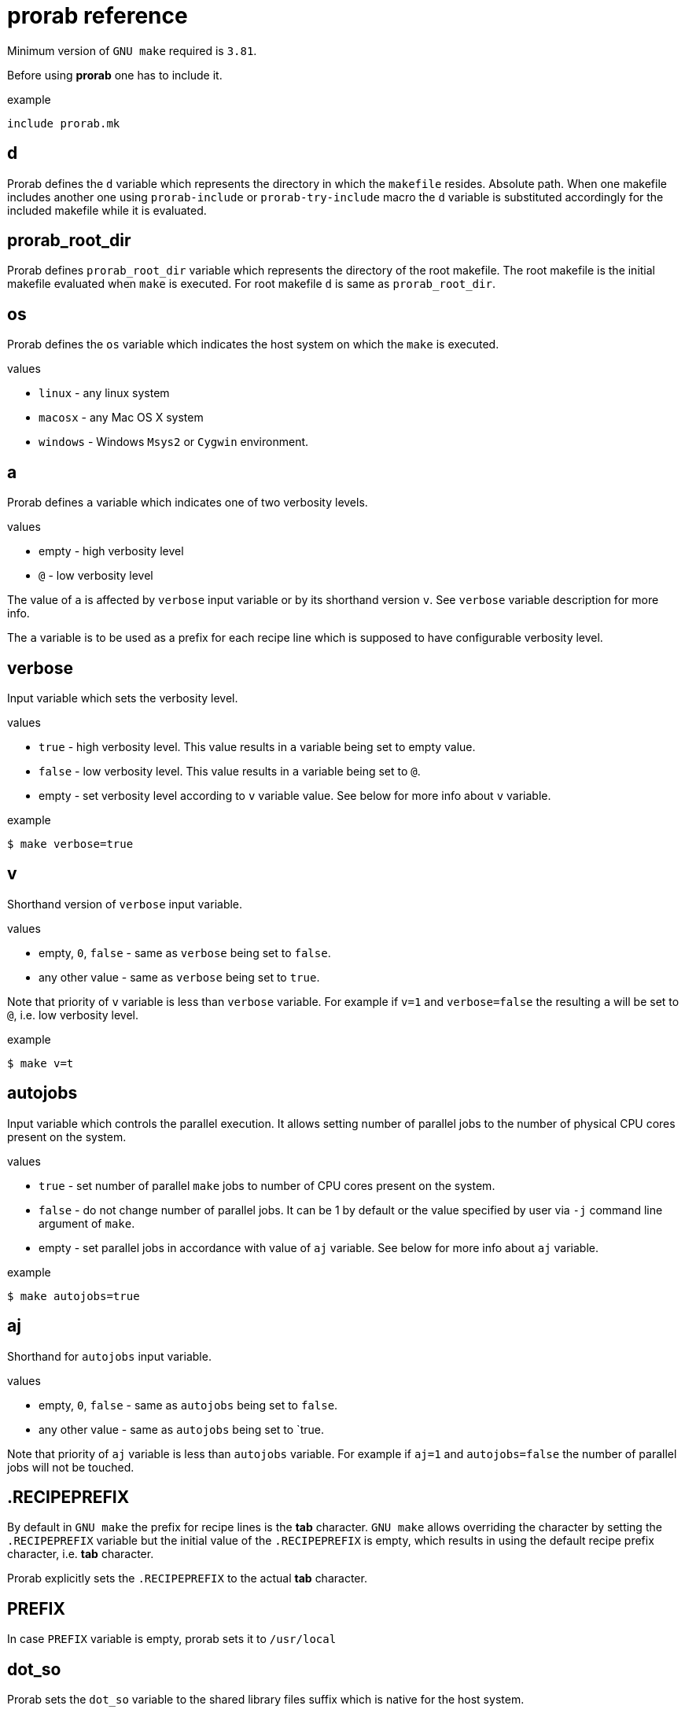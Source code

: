 = prorab reference

Minimum version of `GNU make` required is `3.81`.

Before using **prorab** one has to include it.

.example
[source,makefile]
....
include prorab.mk
....

== d

Prorab defines the `d` variable which represents the directory in which the `makefile` resides. Absolute path.
When one makefile includes another one using `prorab-include` or `prorab-try-include` macro the `d` variable is substituted accordingly for the included makefile while it is evaluated.

== prorab_root_dir

Prorab defines `prorab_root_dir` variable which represents the directory of the root makefile. The root makefile is the initial makefile evaluated when `make` is executed. For root makefile `d` is same as `prorab_root_dir`.

== os

Prorab defines the `os` variable which indicates the host system on which the `make` is executed.

.values
- `linux` - any linux system
- `macosx` - any Mac OS X system
- `windows` - Windows `Msys2` or `Cygwin` environment.

== a

Prorab defines `a` variable which indicates one of two verbosity levels.

.values
- empty - high verbosity level
- `@` - low verbosity level

The value of `a` is affected by `verbose` input variable or by its shorthand version `v`. See `verbose` variable description for more info.

The `a` variable is to be used as a prefix for each recipe line which is supposed to have configurable verbosity level.

== verbose

Input variable which sets the verbosity level.

.values
- `true` - high verbosity level. This value results in `a` variable being set to empty value.
- `false` - low verbosity level. This value results in `a` variable being set to `@`.
- empty - set verbosity level according to `v` variable value. See below for more info about `v` variable.

.example
[source,sh]
....
$ make verbose=true
....

== v

Shorthand version of `verbose` input variable.

.values
- empty, `0`, `false` - same as `verbose` being set to `false`.
- any other value - same as `verbose` being set to `true`.

Note that priority of `v` variable is less than `verbose` variable. For example if `v=1` and `verbose=false` the resulting `a` will be set to `@`, i.e. low verbosity level.

.example
[source,sh]
....
$ make v=t
....

== autojobs

Input variable which controls the parallel execution. It allows setting number of parallel jobs to the number of physical CPU cores present on the system.

.values
- `true` - set number of parallel `make` jobs to number of CPU cores present on the system.
- `false` - do not change number of parallel jobs. It can be 1 by default or the value specified by user via `-j` command line argument of `make`.
- empty - set parallel jobs in accordance with value of `aj` variable. See below for more info about `aj` variable.

.example
[source,sh]
....
$ make autojobs=true
....

== aj

Shorthand for `autojobs` input variable.

.values
- empty, `0`, `false` - same as `autojobs` being set to `false`.
- any other value - same as `autojobs` being set to `true.

Note that priority of `aj` variable is less than `autojobs` variable. For example if `aj=1` and `autojobs=false` the number of parallel jobs will not be touched.

== .RECIPEPREFIX

By default in `GNU make` the prefix for recipe lines is the **tab** character. `GNU make` allows overriding the character by setting the `.RECIPEPREFIX` variable but the initial value of the `.RECIPEPREFIX` is empty, which results in using the default recipe prefix character, i.e. **tab** character.

Prorab explicitly sets the `.RECIPEPREFIX` to the actual **tab** character.

== PREFIX

In case `PREFIX` variable is empty, prorab sets it to `/usr/local`

== dot_so

Prorab sets the `dot_so` variable to the shared library files suffix which is native for the host system.

.values
- `.so` - for Linux
- `.dylib` - for Mac OS X
- `.dll` - for Windows

== dot_exe

Prorab sets the `dot_exe` variable to the executable files suffix which is native for the host system.

.values
- empty - for Linux and Mac OS X
- `.exe` - for Windows

== prorab-inlcude

Include another makefile adjusting the `d` variable for the included file. Include the given makefile only once. In case the given makefile has already been included before then nothing is done. In case specified makefile does not exist the evaluation fails.

.syntax
[source,makefile]
....
$(eval $(call prorab-include, <makefile>))
....

.arguments
- `makefile` - path to the makefile to include. Relative to `$(d)`.

.example
[source,makefile]
....
include prorab.mk

$(eval $(call prorab-include, ../some_dir/makefile))
....

== prorab-try-include

Same as `prorab-include` but does not fail in case the specified makefile does not exist.

== prorab-include-subdirs

Include makefiles from all subdirectories of `$(d)`. Subdirectories which do not have a makefile are ignored.

.syntax
[source,makefile]
....
$(eval $(prorab-include-subdirs))
$(eval $(call prorab-include-subdirs, <makefile-name>))
....

.arguments
- `makefile-name` - name of the makefile to search for.

Note: `$(eval $(prorab-include-subdirs))` is same as `$(eval $(call prorab-include-subdirs, makefile))`

.example
[source,makefile]
....

include prorab.mk

$(eval $(call prorab-include-subdirs, Makefile))
....

== prorab-clear-this-vars

Clear all variables which have `this_` prefix.

Some variables, instead of clearing, are set to their default values.

.variables set to default values:
- `this_dot_cxx`
- `this_dot_hxx`
- `this_cc`
- `this_cxx`
- `this_ar`
- `this_as`
- `this_as_supports_deps_gen`
- `this_ld`
- `this_cppflags`
- `this_cflags`
- `this_cxxflags`
- `this_asflags`
- `this_ldflags`
- `this_ldlibs`

.syntax
[source,makefile]
....
$(eval $(prorab-clear-this-vars))
....

Note, that `prorab.mk` already have a call to this macro at its end. So, right after including `prorab.mk` one can be sure that all `this_`-prefixed variables are empty or set to their default values.

.example
[source,makefile]
....
inlcude prorab.mk

this_some_var := hello world

$(info this_some_var before = $(this_some_var)

$(eval $(prorab-clear-this-vars))

$(info this_some_var after = $(this_some_var))
....

== prorab-rwildcard

Recursively search the given directory for all files matching pattern.

.syntax
[source,makefile]
....
$(call prorab-rwildcard, <dir>, <pattern>)
....

.arguments
 - `dir` - root directory to search, relative to `$(d)`.
 - `pattern` - pattern to match files, can be several patterns separated by space.

.example
[source,makefile]
....
include prorab.mk

this_as_srcs := $(call prorab-rwildcard, src/asm, *.asm *.S)
....

== prorab-src-dir

Recursively find all source files. This is just a wrapper for `prorab-rwildcard` with pattern `*$(this_dot_cxx) *.c *.S`.

.syntax
[source,makefile]
....
$(call prorab-src-dir, <directory>)
....

.arguments
- `directory` - root directory to search for sources. Relative to `$(d)`.

.example
[source,makefile]
....
include prorab.mk

this_srcs := $(call prorab-src-dir, src/my_source_dir)
....

== prorab-hdr-dir

Recursively find all header files. This is just a wrapper for `prorab-rwildcard` with pattern `*$(this_dot_hxx) *.h`.

.syntax
[source,makefile]
....
$(call prorab-hdr-dir, <directory>)
....

.arguments
- `directory` - root directory to search for headers. Relative to `$(d)`.

.example
[source,makefile]
....
include prorab.mk

this_hdrs := $(call prorab-hdr-dir, src/include)
....

== prorab-config

Apply configuration from the given directory. The argument to the macro is the path to the directory which contains configuration files. The configuration file to take is specified by the `config` variable, or its shorthand alias `c`. The `config` variable has priority over `c`. If none of the `config` or `c` variables are set upon the `prorab.mk` inclusion the `config` variable is set to value `default`. Upon `prorab.mk` inclusion the `config` and `c` variable contents are synchronized, so that both variables have equal contents.

- First, the the macro sets the `config_dir` variable to an absolute path to the configurations directory.
- Then the macro sets the `this_out_dir` variable to `out/$(c)/` value.
- Then the macro includes the file `$(config).mk` from the configurations directory.
- The macro also defines `clean-all` target which cleans all configurations by removing the whole `out` directory.

.syntax
[source,makefile]
....
$(eval $(call prorab-config, <directory>))
....

.arguments
- `directory` - directory which contains configuration files. Relative to `$(d)`.

.example
[source,makefile]
....
###
### let our config files be in ../config directory relatively to our makefile directory
###


##########################
### ../config/base/base.mk 

# base settings for all configs
this_cxxflags += -Wall
this_cxxflags += -Werror


########################
### ../config/release.mk

# include common config for all other configurations
include $(config_dir)base/base.mk

# release configuration specific settings
this_cxxflags += -O3


############
### makefile

include prorab.mk

# include the configuration file
$(eval $(call prorab-config, ../config))

this_name := example_app

this_srcs := main.cpp

# our application specific settings
this_cxxflags += -g

$(eval $(prorab-build-app))
....

Usage from command line:
....
$ make config=release
....
or
....
$ make c=release
....

== prorab-config-default

Use specified configuration as the default configuration.

If none of the `config` or `c` variables are defined upon `prorab.mk` inclusion then both of those are set to value `default`. That means that `default.mk` configuration file is to be used by `prorab-config` macro. The `prorab-config-default` macro allows "redirecting" the default configuration to the specified configuration from within the `default.mk` configuration file.

.syntax
[source,makefile]
....
$(eval $(call prorab-config-default, <configuration-name>))
....

.arguments
- `configuration-name` - the configuration name to use as default configuration.

.example
[source,makefile]
....
##############
### default.mk

# make the 'release' configuration to be used by default
$(eval $(call prorab-config-default, release))
....

== prorab-build-app

Generate application build targets.

.syntax
[source,makefile]
....
this_name := <name>
this_srcs := <c-plusplus-as-sources>
this_c_srcs := <c-sources>
this_cxx_srcs := <plusplus-sources>
this_as_srcs := <assembler-sources>
this_cc := <c-compiler>
this_cxx := <cplusplus-compiler>
this_as := <assembler-compiler>
this_ld := <linker>
this_dot_cxx := <cplusplus-file-suffix>
this_cflags :=/+= <c-compiler-flags>
this_cxxflags :=/+= <cplusplus-compiler-flags>
this_asflags :=/+= <assembler-flags>
this_as_supports_deps_gen := <enable-assembler-deps-gen>
this_ldflags :=/+= <linker-flags>
this_ldlibs :=/+= <linker-libs>
this_cppflags :=/+= <preprocessor-flags>
this_out_dir := <out-directory>
this_no_install := <disable-install-targets>
this_hdrs := <c-cplusplus-header-files>
this_c_hdrs := <c-header-files>
this_cxx_hdrs := <cplusplus-header-files>
this_dot_hxx := <cplusplus-header-file-suffix>

$(eval $(prorab-build-app))
....

.arguments
- `this_name` - name of the application. It will be used to generate the output binary filename. **Mandatory**.
- `this_srcs` - list of sources, ok to use `+=` right a way. Relative to `$(d)`. Files with suffix `$(this_dot_cxx)` will be compiled by C++ compiler, files with suffix `.c` will be compiled with C compiler, files with suffix `.S` will be compiled with assembler.
- `this_c_srcs` - list of source files to be compiled by C compiler. Rleative to `$(d)`.
- `this_cxx_srcs` - list of source files to be compiled by C++ compiler. Relative to `$(d)`.
- `this_as_srcs` - list of sources files to be compiled by assembler. Relative to `$(d)`.
- `this_cc` - C compiler to use. Defaults to `$(CC)`.
- `this_cxx` - C++ compiler to use. Defaults to `$(CXX)`.
- `this_as` - assembler to use. Defaults to `$(AS)`.
- `this_ld` - linker to use. Defaults to `$(this_cc)`.
- `this_dot_cxx` - C++ source files suffix. Used to filter C++ source files from `$(this_srcs)`. Defaults to `.cpp`.
- `this_cflags` - C compiler flags. Defaults to `$(CFLAGS)`.
- `this_cxxflags` - C++ compiler flags. Defaults to `$(CXXFLAGS)`.
- `this_asflags` - assembler flags. Defaults to `$(ASFLAGS)`.
- `this_as_supports_deps_gen` - enable dependency files generation for assembler. Defaults to `true`.
- `this_ldflags` - linker flags. Defaults to `$(LDFLAGS)`.
- `this_ldlibs` - linker libraries. Defaults to `$(LDLIBS)`.
- `this_cppflags` - preprocessor flags. Defaults to `$(CPPFLAGS)`.
- `this_out_dir` - output directory. This is where all the build artefacts are to be stored. Relative to `$(d)`. Defaults to `./`.
- `this_no_install` - disable `install` targets. Can be `true` or `false`. Defaults to `false`.
- `this_hdrs` - list of header files to check compilation for (see explanation below). The files with suffix `$(this_dot_hxx)` will be compiled with C++ compiler, files with suffix `.h` will be compiled with C compiler. Rleative to `$(d)`.
- `this_c_hdrs` - list of C header files to check compilation for (see explanation below). Rleative to `$(d)`.
- `this_cxx_hdrs` - list of C++ header files to check compilation for (see explanation below). Rleative to `$(d)`.
- `this_dot_hxx` - C++ header files suffix. Used to filter C++ header files from `$(this_hdrs)`. Defaults to `.hpp`.

Note: `this_ldlibs` and `this_ldflags` are separated because sometimes order of linker flags, object files and libraries matters. So, linker flags go first, then go object files and then go linker libraries.

The `this_hdrs`, `this_cxx_hdrs` and `this_c_hdrs` specify the header files to check for compilation. For each header file a trivial C/C++ source file will be generated which includes the header file twice. Then those generated C++ files are compiled. This checks that the header file does not miss include guard and itself includes all the needed dependency header files. Compilation is done with the same compiler flags as the normal source files.

.output variables
- `prorab_this_name` - resulting name of the binary file (for example on Windows it will have .exe suffix appended). Absolute path.
- `prorab_this_objs` - list of generated object files. Absolute paths.
- `prorab_this_obj_dir` - object files output directory.
- `prorab_this_obj_spacer` - spacer for object files output. See details in generated object files target below.

.generated targets
- `$(prorab_this_name):` - link executable. This target is added to `all` target dependencies.
- `install::` - install the executable to the system. The executable binary is installed to `$(DESTDIR)$(PREFIX)/bin/`. The target is only generated if `$(this_no_install)` is `false`.
- `uninstall::` - remove the executable from the system. The executable is deleted from install path. The target is only generated if `$(this_no_install)` is `false`.
- `clean::` - remove build artifacts.
- `$(prorab_this_obj_dir)$(prorab_this_obj_spacer)%.o:` - compile source files to object files.

.example
[source,makefile]
....
include prorab.mk

this_name := myapp

this_cxxflags += -Wall
this_cxxflags += -DDEBUG
this_cxxflags += -I $(d)my_includes/some_dir
this_cflags += -Wall

this_ldlibs += -lpthread

this_srcs += main.cpp myapp.cpp legacy.c

$(eval $(prorab-build-app))
....

== prorab-build-lib

Generate library build targets.

.syntax
[source,makefile]
....
# library specific input variables
this_soname := <so-name>
this_headers_dir := <headers-dir>
this_headers_install_dir := <headers-install-dir>
this_install_hdrs := <headers-to-install>
this_install_c_hdrs := <c-headers-to-install>
this_install_cxx_hdrs := <cxx-headers-to-install>
this_static_lib_only := <static-lib-only>
this_ar := <archiver>

# same input variables as for application
this_name := <name>
this_srcs := <c-plusplus-as-sources>
this_c_srcs := <c-sources>
this_cxx_srcs := <plusplus-sources>
this_as_srcs := <assembler-sources>
this_cc := <c-compiler>
this_cxx := <cplusplus-compiler>
this_as := <assembler-compiler>
this_ld := <linker>
this_dot_cxx := <cplusplus-file-suffix>
this_cflags :=/+= <c-compiler-flags>
this_cxxflags :=/+= <cplusplus-compiler-flags>
this_asflags :=/+= <assembler-flags>
this_as_supports_deps_gen := <enable-assembler-deps-gen>
this_ldflags :=/+= <linker-flags>
this_ldlibs :=/+= <linker-libs>
this_cppflags :=/+= <preprocessor-flags>
this_out_dir := <out-directory>
this_no_install := <disable-install-targets>
this_hdrs := <c-cplusplus-header-files>
this_c_hdrs := <c-header-files>
this_cxx_hdrs := <cplusplus-header-files>
this_dot_hxx := <cplusplus-header-file-suffix>

$(eval $(prorab-build-lib))
....

.arguments
- `this_soname` - so name for dynamic library. **Mandatory**
- `this_headers_dir` - root directory of the header files which are to be installed with the library. Relative to `$(d)`.
- `this_headers_install_dir` - header files installation destination directory. Relative to `$(DESTDIR)$(PREFIX)/include`. Can be empty, then header files are installed straight to `$(DESTDIR)$(PREFIX)/include`.
- `this_install_hdrs` - list of header files to install. Relative to `$(d)`. If `this_install_hdrs`, `this_install_c_hdrs` and `this_install_cxx_hdrs` are empty, then the `this_headers_dir` directory is searched recursively for C (`.h`) and C++ header files (`$(this_dot_hxx)`). The `install` target will install these header files to `$(DESTDIR)$(PREFIX)/include/$(this_headers_install_dir)` preserving directory structure under `this_headers_dir` directory. Also, the `test` target will test these header files for compilation, same as headers from `this_hdrs`, but with no compilation flags, except `-std=...` filtered from `$(this_cflags)`/`$(this_cxxflags)`.
- `this_install_c_hdrs` - list of `c`-only header files to install. See `this_install_hdrs` for details. Relative to `$(d)`. The `test` target will test these header files for compilation.
- `this_install_cxx_hdrs` - list of `c++`-only header files to install. See `this_install_hdrs` for details. Relative to `$(d)`. The `test` target will test these header files for compilation.
- `this_static_lib_only` - disables building of shared library. If `true` only static library is built. Otherwise both, shared and static libraries are built. Defaults to empty.
- `this_ar` - the archiver program to use. Defaults to `$(AR)`.
- `this_name` - name of the library. It will be used to generate the output binary filename. **Mandatory**.
- `this_srcs` - list of sources, ok to use `+=` right a way. Relative to `$(d)`. Files with suffix `$(this_dot_cxx)` will be compiled by C++ compiler, files with suffix `.c` will be compiled with C compiler, files with suffix `.S` will be compiled with assembler.
- `this_c_srcs` - list of source files to be compiled by C compiler. Rleative to `$(d)`.
- `this_cxx_srcs` - list of source files to be compiled by C++ compiler. Relative to `$(d)`.
- `this_as_srcs` - list of sources files to be compiled by assembler. Relative to `$(d)`.
- `this_cc` - C compiler to use. Defaults to `$(CC)`.
- `this_cxx` - C++ compiler to use. Defaults to `$(CXX)`.
- `this_as` - assembler to use. Defaults to `$(AS)`.
- `this_ld` - linker to use. Defaults to `$(this_cc)`.
- `this_dot_cxx` - C++ source files suffix. Used to filter C++ source files from `$(this_srcs)`. Defaults to `.cpp`.
- `this_cflags` - C compiler flags. Defaults to `$(CFLAGS)`.
- `this_cxxflags` - C++ compiler flags. Defaults to `$(CXXFLAGS)`.
- `this_asflags` - assembler flags. Defaults to `$(ASFLAGS)`.
- `this_as_supports_deps_gen` - enable dependency files generation for assembler. Defaults to `true`.
- `this_ldflags` - linker flags. Defaults to `$(LDFLAGS)`.
- `this_ldlibs` - linker libraries. Defaults to `$(LDLIBS)`.
- `this_cppflags` - preprocessor flags. Defaults to `$(CPPFLAGS)`.
- `this_out_dir` - output directory. This is where all the build artefacts are to be stored. Relative to `$(d)`. Defaults to `./`.
- `this_no_install` - disable `install` targets. Can be `true` or `false`. Defaults to `false`.
- `this_hdrs` - list of header files to check compilation for (see explanation below). The files with suffix `$(this_dot_hxx)` will be compiled with C++ compiler, files with suffix `.h` will be compiled with C compiler. Rleative to `$(d)`.
- `this_c_hdrs` - list of C header files to check compilation for (see explanation below). Rleative to `$(d)`.
- `this_cxx_hdrs` - list of C++ header files to check compilation for (see explanation below). Rleative to `$(d)`.
- `this_dot_hxx` - C++ header files suffix. Used to filter C++ header files from `$(this_hdrs)`. Defaults to `.hpp`.

Note: `this_ldlibs` and `this_ldflags` are separated because sometimes order of linker flags, object files and libraries matters. So, linker flags go first, then go object files and then go linker libraries.

The `this_hdrs`, `this_cxx_hdrs` and `this_c_hdrs` specify the header files to check for compilation. For each header file a trivial C/C++ source file will be generated which includes the header file twice. Then those generated C++ files are compiled. This checks that the header file does not miss include guard and itself includes all the needed dependency header files. Compilation is done with the same compiler flags as the normal source files.

.output variables
- `prorab_this_name` - resulting name of the binary file. Absolute path.
- `prorab_this_symbolic_name` - resulting symbolic link to shared library. Absolute path.
- `prorab_this_static_lib` - resulting filename of the static library. Absolute path.
- `prorab_this_objs` - list of generated object files. Absolute paths.
- `prorab_this_obj_dir` - object files output directory.
- `prorab_this_obj_spacer` - spacer for object files output. See details in generated object files target below.

.generated targets
- `$(prorab_this_name):` - link the binary. This target is added to `all` target dependencies.
- `$(prorab_this_static_lib):` - create static library. This target is added to `all` target dependencies.
- `install::` - install the binary, its symbolic link and header files to the system. The binary is installed to `$(DESTDIR)$(PREFIX)/lib/`, header files are installed to `$(DESTDIR)$(PREFIX)/inlcude/`. The target is only generated if `$(this_no_install)` is `false`.
- `uninstall::` - remove the binary and header files from the system. The binary and header files are deleted from install path. The target is only generated if `$(this_no_install)` is `false`.
- `clean::` - remove build artifacts.
- `test::` - test installable header files for compilation.
- `$(prorab_this_obj_dir)$(prorab_this_obj_spacer)%.o:` - compile source files to object files.

.example
[source,makefile]
....
include prorab.mk

this_name := mylib

this_soname := 0

this_cxxflags += -Wall
this_cxxflags += -DDEBUG
this_cflags += -Wall
this_ldlibs += -lpthread

this_srcs += main.cpp myapp.cpp

$(eval $(prorab-build-lib))
....
